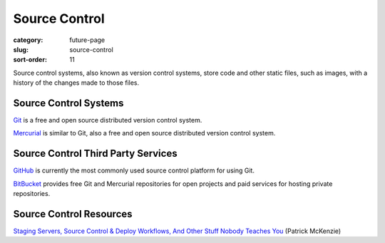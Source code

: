 Source Control
==============

:category: future-page
:slug: source-control
:sort-order: 11

Source control systems, also known as version control systems, store code
and other static files, such as images, with a history of the changes made to
those files.


Source Control Systems
----------------------
`Git <http://git-scm.com/>`_ is a free and open source distributed version
control system.

`Mercurial <http://mercurial.selenic.com/>`_ is similar to Git, also a free
and open source distributed version control system.


Source Control Third Party Services
-----------------------------------
`GitHub <https://github.com/>`_ is currently the most commonly used source
control platform for using Git.

`BitBucket <https://bitbucket.org/>`_ provides free Git and Mercurial 
repositories for open projects and paid services for hosting private 
repositories.


Source Control Resources
------------------------
`Staging Servers, Source Control & Deploy Workflows, And Other Stuff Nobody Teaches You <http://www.kalzumeus.com/2010/12/12/staging-servers-source-control-deploy-workflows-and-other-stuff-nobody-teaches-you/>`_ (Patrick McKenzie)
